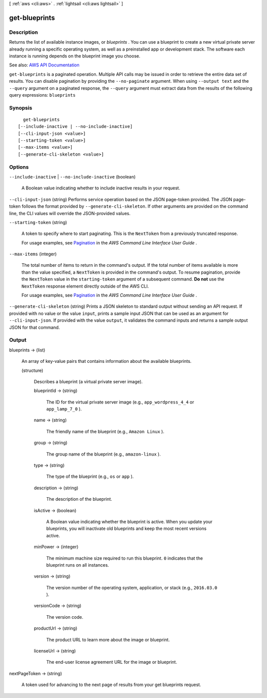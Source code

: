 [ :ref:`aws <cli:aws>` . :ref:`lightsail <cli:aws lightsail>` ]

.. _cli:aws lightsail get-blueprints:


**************
get-blueprints
**************



===========
Description
===========



Returns the list of available instance images, or *blueprints* . You can use a blueprint to create a new virtual private server already running a specific operating system, as well as a preinstalled app or development stack. The software each instance is running depends on the blueprint image you choose.



See also: `AWS API Documentation <https://docs.aws.amazon.com/goto/WebAPI/lightsail-2016-11-28/GetBlueprints>`_


``get-blueprints`` is a paginated operation. Multiple API calls may be issued in order to retrieve the entire data set of results. You can disable pagination by providing the ``--no-paginate`` argument.
When using ``--output text`` and the ``--query`` argument on a paginated response, the ``--query`` argument must extract data from the results of the following query expressions: ``blueprints``


========
Synopsis
========

::

    get-blueprints
  [--include-inactive | --no-include-inactive]
  [--cli-input-json <value>]
  [--starting-token <value>]
  [--max-items <value>]
  [--generate-cli-skeleton <value>]




=======
Options
=======

``--include-inactive`` | ``--no-include-inactive`` (boolean)


  A Boolean value indicating whether to include inactive results in your request.

  

``--cli-input-json`` (string)
Performs service operation based on the JSON page-token provided. The JSON page-token follows the format provided by ``--generate-cli-skeleton``. If other arguments are provided on the command line, the CLI values will override the JSON-provided values.

``--starting-token`` (string)
 

  A token to specify where to start paginating. This is the ``NextToken`` from a previously truncated response.

   

  For usage examples, see `Pagination <https://docs.aws.amazon.com/cli/latest/userguide/pagination.html>`_ in the *AWS Command Line Interface User Guide* .

   

``--max-items`` (integer)
 

  The total number of items to return in the command's output. If the total number of items available is more than the value specified, a ``NextToken`` is provided in the command's output. To resume pagination, provide the ``NextToken`` value in the ``starting-token`` argument of a subsequent command. **Do not** use the ``NextToken`` response element directly outside of the AWS CLI.

   

  For usage examples, see `Pagination <https://docs.aws.amazon.com/cli/latest/userguide/pagination.html>`_ in the *AWS Command Line Interface User Guide* .

   

``--generate-cli-skeleton`` (string)
Prints a JSON skeleton to standard output without sending an API request. If provided with no value or the value ``input``, prints a sample input JSON that can be used as an argument for ``--cli-input-json``. If provided with the value ``output``, it validates the command inputs and returns a sample output JSON for that command.



======
Output
======

blueprints -> (list)

  

  An array of key-value pairs that contains information about the available blueprints.

  

  (structure)

    

    Describes a blueprint (a virtual private server image).

    

    blueprintId -> (string)

      

      The ID for the virtual private server image (e.g., ``app_wordpress_4_4`` or ``app_lamp_7_0`` ).

      

      

    name -> (string)

      

      The friendly name of the blueprint (e.g., ``Amazon Linux`` ).

      

      

    group -> (string)

      

      The group name of the blueprint (e.g., ``amazon-linux`` ).

      

      

    type -> (string)

      

      The type of the blueprint (e.g., ``os`` or ``app`` ).

      

      

    description -> (string)

      

      The description of the blueprint.

      

      

    isActive -> (boolean)

      

      A Boolean value indicating whether the blueprint is active. When you update your blueprints, you will inactivate old blueprints and keep the most recent versions active.

      

      

    minPower -> (integer)

      

      The minimum machine size required to run this blueprint. ``0`` indicates that the blueprint runs on all instances.

      

      

    version -> (string)

      

      The version number of the operating system, application, or stack (e.g., ``2016.03.0`` ).

      

      

    versionCode -> (string)

      

      The version code.

      

      

    productUrl -> (string)

      

      The product URL to learn more about the image or blueprint.

      

      

    licenseUrl -> (string)

      

      The end-user license agreement URL for the image or blueprint.

      

      

    

  

nextPageToken -> (string)

  

  A token used for advancing to the next page of results from your get blueprints request.

  

  

